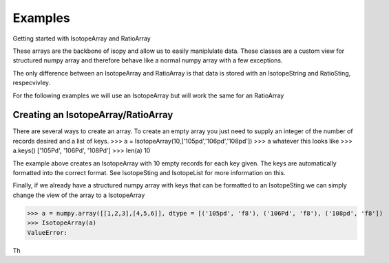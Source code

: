 Examples
********

Getting started with IsotopeArray and RatioArray

These arrays are the backbone of isopy and allow us to easily maniplulate data. These classes are a custom view for
structured numpy array and therefore behave like a normal numpy array with a few exceptions.

The only difference between an IsotopeArray and RatioArray is that data is stored with an IsotopeString and RatioSting, respecvivley.

For the following examples we will use an IsotopeArray but will work the same for an RatioArray

Creating an IsotopeArray/RatioArray
-----------------------------------
There are several ways to create an array. To create an empty array you just need to supply an integer of the number of
records desired and a list of keys.
>>> a = IsotopeArray(10,['105pd','106pd','108pd'])
>>> a
whatever this looks like
>>> a.keys()
['105Pd', '106Pd', '108Pd']
>>> len(a)
10

The example above creates an IsotopeArray with 10 empty records for each key given. The keys are automatically
formatted into the correct format. See IsotopeSting and IsotopeList for more information on this.

Finally, if we already have a structured numpy array with keys that can be formatted to an IsotopeSting we can simply
change the view of the array to a IsotopeArray


>>> a = numpy.array([[1,2,3],[4,5,6]], dtype = [('105pd', 'f8'), ('106Pd', 'f8'), ('108pd', 'f8'])
>>> IsotopeArray(a)
ValueError:

Th



